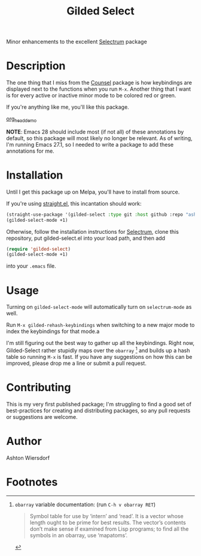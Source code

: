 #+TITLE: Gilded Select

Minor enhancements to the excellent [[https://github.com/raxod502/selectrum][Selectrum]] package

* Description

The one thing that I miss from the [[https://github.com/abo-abo/swiper][Counsel]] package is how keybindings are displayed next to the functions when you run ~M-x~. Another thing that I want is for every active or inactive minor mode to be colored red or green.

If you're anything like me, you'll like this package.

[[file:docs/img/org_head_demo.png][org_head_demo]]

#+html: <img src="https://github.com/ashton314/gilded-select/blob/master/docs/img/org_head_demo.png" alt="Demonstration after typing org head" />


*NOTE*: Emacs 28 should include most (if not all) of these annotations by default, so this package will most likely no longer be relevant. As of writing, I'm running Emacs 27.1, so I needed to write a package to add these annotations for me.

* Installation

Until I get this package up on Melpa, you'll have to install from source.

If you're using [[https://github.com/raxod502/straight.el][straight.el]], this incantation should work:

#+begin_src emacs-lisp
(straight-use-package '(gilded-select :type git :host github :repo "ashton314/gilded-select"))
(gilded-select-mode +1)
#+end_src

Otherwise, follow the installation instructions for [[https://github.com/raxod502/selectrum][Selectrum]], clone this repository, put gilded-select.el into your load path, and then add

#+begin_src emacs-lisp
(require 'gilded-select)
(gilded-select-mode +1)
#+end_src

into your =.emacs= file.

* Usage

Turning on ~gilded-select-mode~ will automatically turn on ~selectrum-mode~ as well.

Run =M-x gilded-rehash-keybindings= when switching to a new major mode to index the keybindings for that mode.a

I'm still figuring out the best way to gather up all the keybindings. Right now, Gilded-Select rather stupidly maps over the ~obarray~ [fn:1] and builds up a hash table so running =M-x= is fast. If you have any suggestions on how this can be improved, please drop me a line or submit a pull request.

* Contributing

This is my very first published package; I'm struggling to find a good set of best-practices for creating and distributing packages, so any pull requests or suggestions are welcome.

* Author

Ashton Wiersdorf

* Footnotes

[fn:1] ~obarray~ variable documentation: (run =C-h v obarray RET=)
#+begin_quote
Symbol table for use by ‘intern’ and ‘read’.
It is a vector whose length ought to be prime for best results.
The vector’s contents don’t make sense if examined from Lisp programs;
to find all the symbols in an obarray, use ‘mapatoms’.
#+end_quote
 
